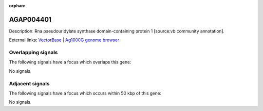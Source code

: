 :orphan:

AGAP004401
=============





Description: Rna pseudouridylate synthase domain-containing protein 1 [source:vb community annotation].

External links:
`VectorBase <https://www.vectorbase.org/Anopheles_gambiae/Gene/Summary?g=AGAP004401>`_ |
`Ag1000G genome browser <https://www.malariagen.net/apps/ag1000g/phase1-AR3/index.html?genome_region=2R:55677364-55678405#genomebrowser>`_

Overlapping signals
-------------------

The following signals have a focus which overlaps this gene:



No signals.



Adjacent signals
----------------

The following signals have a focus which occurs within 50 kbp of this gene:



No signals.


